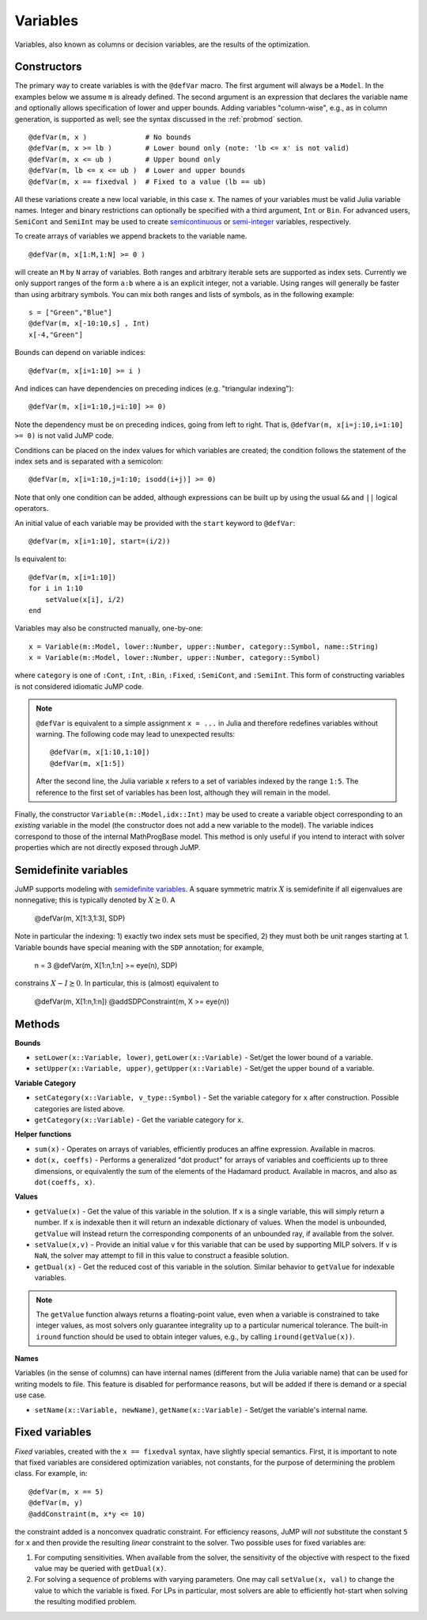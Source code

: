 .. _ref-variable:

---------
Variables
---------

Variables, also known as columns or decision variables, are the results of the optimization.

Constructors
^^^^^^^^^^^^

The primary way to create variables is with the ``@defVar`` macro.
The first argument will always be a ``Model``. In the examples below we assume
``m`` is already defined. The second argument is an expression that declares
the variable name and optionally allows specification of lower and upper bounds.
Adding variables "column-wise", e.g., as in column generation, is supported as well;
see the syntax discussed in the :ref:`probmod` section.

::

    @defVar(m, x )              # No bounds
    @defVar(m, x >= lb )        # Lower bound only (note: 'lb <= x' is not valid)
    @defVar(m, x <= ub )        # Upper bound only
    @defVar(m, lb <= x <= ub )  # Lower and upper bounds
    @defVar(m, x == fixedval )  # Fixed to a value (lb == ub)

All these variations create a new local variable, in this case ``x``.
The names of your variables must be valid Julia variable names.
Integer and binary restrictions can optionally be specified with a third argument, ``Int`` or ``Bin``.
For advanced users, ``SemiCont`` and ``SemiInt`` may be used to create
`semicontinuous <http://orinanobworld.blogspot.com/2011/03/semicontinuous-variables.html>`_ or
`semi-integer <http://www.gams.com/mccarl/mccarlhtml/semi-integer_variables.htm>`_ variables,
respectively.

To create arrays of variables we append brackets to the variable name.

::

    @defVar(m, x[1:M,1:N] >= 0 )

will create an ``M`` by ``N`` array of variables. Both ranges and arbitrary
iterable sets are supported as index sets. Currently we only support ranges
of the form ``a:b`` where ``a`` is an explicit integer, not a variable. Using
ranges will generally be faster than using arbitrary symbols. You can mix both
ranges and lists of symbols, as in the following example::

    s = ["Green","Blue"]
    @defVar(m, x[-10:10,s] , Int)
    x[-4,"Green"]

Bounds can depend on variable indices::

    @defVar(m, x[i=1:10] >= i )

And indices can have dependencies on preceding indices (e.g. "triangular indexing")::

    @defVar(m, x[i=1:10,j=i:10] >= 0)

Note the dependency must be on preceding indices, going from left to right. That is,
``@defVar(m, x[i=j:10,i=1:10] >= 0)`` is not valid JuMP code.

Conditions can be placed on the index values for which variables are created; the condition follows the statement of the index sets and is separated with a semicolon::

    @defVar(m, x[i=1:10,j=1:10; isodd(i+j)] >= 0)

Note that only one condition can be added, although expressions can be built up by using the usual ``&&`` and ``||`` logical operators.

An initial value of each variable may be provided with the ``start`` keyword to ``@defVar``::

    @defVar(m, x[i=1:10], start=(i/2))

Is equivalent to::

    @defVar(m, x[i=1:10])
    for i in 1:10
        setValue(x[i], i/2)
    end

Variables may also be constructed manually, one-by-one::

    x = Variable(m::Model, lower::Number, upper::Number, category::Symbol, name::String)
    x = Variable(m::Model, lower::Number, upper::Number, category::Symbol)

where ``category`` is one of ``:Cont``, ``:Int``, ``:Bin``, ``:Fixed``, ``:SemiCont``, and ``:SemiInt``.
This form of constructing variables is not considered idiomatic JuMP code.

.. note::
    ``@defVar`` is equivalent to a simple assignment ``x = ...`` in Julia and therefore redefines variables without warning. The following code may lead to unexpected results::

    @defVar(m, x[1:10,1:10])
    @defVar(m, x[1:5])

    After the second line, the Julia variable ``x`` refers to a set of variables indexed
    by the range ``1:5``.
    The reference to the first set of variables has been lost, although they will remain
    in the model.

Finally, the constructor ``Variable(m::Model,idx::Int)`` may be used to create a variable object corresponding to an *existing* variable in the model (the constructor does not add a new variable to the model). The variable indices correspond to those of the internal MathProgBase model. This method is only useful if you intend to interact with solver properties which are not directly exposed through JuMP.

Semidefinite variables
^^^^^^^^^^^^^^^^^^^^^^

JuMP supports modeling with `semidefinite variables <https://en.wikipedia.org/wiki/Semidefinite_programming>`_. A square symmetric matrix :math:`X` is semidefinite if all eigenvalues are nonnegative; this is typically denoted by :math:`X \succeq 0`. A

    @defVar(m, X[1:3,1:3], SDP)

Note in particular the indexing: 1) exactly two index sets must be specified, 2) they must both be unit ranges starting at 1. Variable bounds have special meaning with the ``SDP`` annotation; for example,

    n = 3
    @defVar(m, X[1:n,1:n] >= eye(n), SDP)

constrains :math:`X - I \succeq 0`. In particular, this is (almost) equivalent to

    @defVar(m, X[1:n,1:n])
    @addSDPConstraint(m, X >= eye(n))

Methods
^^^^^^^

**Bounds**

* ``setLower(x::Variable, lower)``, ``getLower(x::Variable)`` - Set/get the lower bound of a variable.
* ``setUpper(x::Variable, upper)``, ``getUpper(x::Variable)`` - Set/get the upper bound of a variable.

**Variable Category**

* ``setCategory(x::Variable, v_type::Symbol)`` - Set the variable category for ``x`` after construction. Possible categories are listed above.
* ``getCategory(x::Variable)`` - Get the variable category for ``x``.

**Helper functions**

* ``sum(x)`` - Operates on arrays of variables, efficiently produces an affine expression. Available in macros.
* ``dot(x, coeffs)`` - Performs a generalized "dot product" for arrays of variables and coefficients up to three dimensions, or equivalently the sum of the elements of the Hadamard product. Available in macros, and also as ``dot(coeffs, x)``.


**Values**

* ``getValue(x)`` - Get the value of this variable in the solution. If ``x`` is a single variable, this will simply return a number.
  If ``x`` is indexable then it will return an indexable dictionary of values. When the model is unbounded, ``getValue`` will
  instead return the corresponding components of an unbounded ray, if available from the solver.
* ``setValue(x,v)`` - Provide an initial value ``v`` for this variable that can be used by supporting MILP solvers. If ``v`` is ``NaN``, the solver may attempt to fill in this value to construct a feasible solution.
* ``getDual(x)`` - Get the reduced cost of this variable in the solution. Similar behavior to ``getValue`` for indexable variables.

.. note::
    The ``getValue`` function always returns a floating-point value, even when a variable is constrained to take integer values, as most solvers only guarantee integrality up to a particular numerical tolerance. The built-in ``iround`` function should be used to obtain integer values, e.g., by calling ``iround(getValue(x))``.


**Names**

Variables (in the sense of columns) can have internal names (different from the Julia variable name) that can be used for writing models to file. This feature is disabled for performance reasons, but will be added if there is demand or a special use case.

* ``setName(x::Variable, newName)``, ``getName(x::Variable)`` - Set/get the variable's internal name.


Fixed variables
^^^^^^^^^^^^^^^

`Fixed` variables, created with the ``x == fixedval`` syntax, have slightly special
semantics. First, it is important to note that fixed variables are considered
optimization variables, not constants, for the purpose of determining the problem
class. For example, in::

    @defVar(m, x == 5)
    @defVar(m, y)
    @addConstraint(m, x*y <= 10)

the constraint added is a nonconvex quadratic constraint. For efficiency reasons,
JuMP will *not* substitute the constant ``5`` for ``x`` and then
provide the resulting *linear* constraint to the solver.
Two possible uses for fixed variables are:

1. For computing sensitivities. When available from the solver,
   the sensitivity of the objective with respect to the fixed value may be queried with ``getDual(x)``.

2. For solving a sequence of problems with varying parameters.
   One may call ``setValue(x, val)``
   to change the value to which the variable is fixed. For LPs
   in particular, most solvers are able to efficiently hot-start when
   solving the resulting modified problem.
